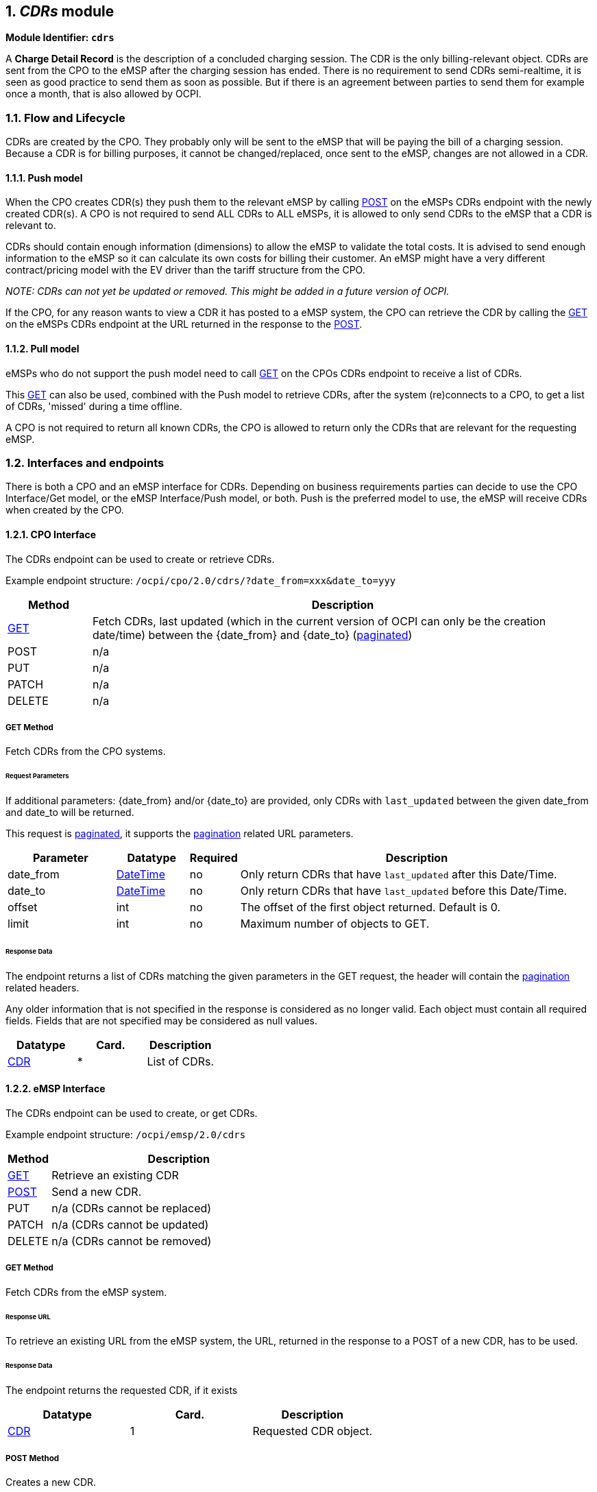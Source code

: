 :numbered:
[[mod_cdrs_cdrs_module]]
== _CDRs_ module

*Module Identifier: `cdrs`*

A *Charge Detail Record* is the description of a concluded charging
session. The CDR is the only billing-relevant object.
CDRs are sent from the CPO to the eMSP after the charging session has ended.
There is no requirement to send CDRs semi-realtime, it is seen as good practice to send them
as soon as possible. But if there is an agreement between parties to send them for example once a month, that is also allowed by OCPI.

[[mod_cdrs_flow_and_lifecycle]]
=== Flow and Lifecycle

CDRs are created by the CPO. They probably only will be sent to the eMSP that will be paying the bill of a charging session. Because a CDR is for billing purposes, it cannot be changed/replaced, once sent to the eMSP, changes are not allowed in a CDR.

[[mod_cdrs_push_model]]
==== Push model

When the CPO creates CDR(s) they push them to the relevant eMSP by calling <<mod_cdrs_post_method,POST>> on the eMSPs CDRs endpoint with the newly created CDR(s). A CPO is not required to send ALL CDRs to ALL eMSPs, it is allowed to only send CDRs to the eMSP that a CDR is relevant to.

CDRs should contain enough information (dimensions) to allow the eMSP to validate the total costs.
It is advised to send enough information to the eMSP so it can calculate its own costs for billing their customer. An eMSP might have a very different contract/pricing model with the EV driver than the tariff structure from the CPO.

_NOTE: CDRs can not yet be updated or removed. This might be added in a future version of OCPI._

If the CPO, for any reason wants to view a CDR it has posted to a eMSP system, the CPO can retrieve the CDR by calling the <<mod_cdrs_msp_get_method,GET>> on the eMSPs CDRs endpoint at the URL returned in the response to the <<mod_cdrs_post_method,POST>>.

[[mod_cdrs_pull_model]]
==== Pull model

eMSPs who do not support the push model need to call
<<mod_cdrs_cpo_get_method,GET>> on the CPOs CDRs endpoint to receive a list of CDRs.

This <<mod_cdrs_cpo_get_method,GET>> can also be used, combined with the Push model to retrieve CDRs, after the system (re)connects to a CPO, to get a list of CDRs, 'missed' during a time offline.

A CPO is not required to return all known CDRs, the CPO is allowed to return only the CDRs that are relevant for the requesting eMSP.

[[mod_cdrs_interfaces_and_endpoints]]
=== Interfaces and endpoints

There is both a CPO and an eMSP interface for CDRs. Depending on business requirements parties can decide to use
the CPO Interface/Get model, or the eMSP Interface/Push model, or both.
Push is the preferred model to use, the eMSP will receive CDRs when created by the CPO.

[[mod_cdrs_cpo_interface]]
==== CPO Interface

The CDRs endpoint can be used to create or retrieve CDRs.

Example endpoint structure: `/ocpi/cpo/2.0/cdrs/?date_from=xxx&amp;date_to=yyy`

[cols="2,12",options="header"]
|===
|Method |Description 

|<<mod_cdrs_cpo_get_method,GET>> |Fetch CDRs, last updated (which in the current version of OCPI can only be the creation date/time) between the {date_from} and {date_to} (<<transport_and_format.asciidoc#transport_and_format_pagination,paginated>>) 
|POST |n/a 
|PUT |n/a 
|PATCH |n/a 
|DELETE |n/a 
|===

[[mod_cdrs_cpo_get_method]]
===== *GET* Method

Fetch CDRs from the CPO systems. 

[[mod_cdrs_request_parameters]]
====== Request Parameters

If additional parameters: {date_from} and/or {date_to} are provided, only CDRs with `last_updated` between the given date_from and date_to will be returned.

This request is <<transport_and_format.asciidoc#transport_and_format_pagination,paginated>>, it supports the <<transport_and_format.asciidoc#transport_and_format_paginated_request,pagination>> related URL parameters.

[cols="3,2,1,10",options="header"]
|===
|Parameter |Datatype |Required |Description 

|date_from |<<types.asciidoc#types_datetime_type,DateTime>> |no |Only return CDRs that have `last_updated` after this Date/Time. 
|date_to |<<types.asciidoc#types_datetime_type,DateTime>> |no |Only return CDRs that have `last_updated` before this Date/Time. 
|offset |int |no |The offset of the first object returned. Default is 0. 
|limit |int |no |Maximum number of objects to GET. 
|===

[[mod_cdrs_cpo_get_response_data]]
====== Response Data

The endpoint returns a list of CDRs matching the given parameters in the GET request, the header will contain the <<transport_and_format.asciidoc#transport_and_format_paginated_response,pagination>> related headers. 

Any older information that is not specified in the response is considered as no longer valid.
Each object must contain all required fields. Fields that are not specified may be considered as null values.

|===
|Datatype |Card. |Description 

|<<mod_cdrs_cdr_object,CDR>> |* |List of CDRs. 
|===

[[mod_cdrs_emsp_interface]]
==== eMSP Interface

The CDRs endpoint can be used to create, or get CDRs.

Example endpoint structure: `/ocpi/emsp/2.0/cdrs`

[cols="2,12",options="header"]
|===
|Method |Description 

|<<mod_cdrs_msp_get_method,GET>> |Retrieve an existing CDR 
|<<mod_cdrs_post_method,POST>> |Send a new CDR. 
|PUT |n/a (CDRs cannot be replaced) 
|PATCH |n/a (CDRs cannot be updated) 
|DELETE |n/a (CDRs cannot be removed) 
|===

[[mod_cdrs_msp_get_method]]
===== GET Method

Fetch CDRs from the eMSP system. 

[[mod_cdrs_response_url]]
====== Response URL

To retrieve an existing URL from the eMSP system, the URL, returned in the response to a POST of a new CDR, has to be used.

[[mod_cdrs_msp_get_response_data]]
====== Response Data

The endpoint returns the requested CDR, if it exists

|===
|Datatype |Card. |Description 

|<<mod_cdrs_cdr_object,CDR>> |1 |Requested CDR object. 
|===

[[mod_cdrs_post_method]]
===== POST Method

Creates a new CDR.

The post method should contain the full, final CDR object.


[[mod_cdrs_request_body]]
====== Request Body

In the post request the new CDR object is sent.

[cols="4,1,12",options="header"]
|===
|Type |Card. |Description 

|<<mod_cdrs_cdr_object,CDR>> |1 |New CDR object. 
|===

[[mod_cdrs_response_headers]]
====== Response Headers

The response should contain the URL to the just created CDR object in the eMSP system.

[cols="3,2,1,10",options="header"]
|===
|Parameter |Datatype |Required |Description 

|Location |<<types.asciidoc#types_url_type,URL>> |yes |URL to the newly created CDR in the eMSP system, can be used by the CPO system to do a GET on of the same CDR 
|===

Example: Location: /ocpi/emsp/2.0/cdrs/123456

[[mod_cdrs_object_description]]
=== Object description

[[mod_cdrs_cdr_object]]
==== _CDR_ Object

The _CDR_ object describes the Charging Session and its costs, how these costs are built up, etc.

The CDR object is different from the <<mod_sessions.asciidoc#mod_sessions_session_object,Session>> object. The Session contains a lot of references to other information.
For the Session that works, if information changes during or after a Charging Session, that is not a problem.
For a CDR changing information after a Charging Session has ended, is a problem: What if the address of a <<mod_locations.asciidoc#mod_locations_location_object,Location>> is changed.
The Driver will not recognize that he has charged at that address. <<mod_tokens.asciidoc#mod_tokens_token_object,Token>> auth_id might change, this should never impact an existing CDR.

The _CDR_ object shall always contain information like location, EVSE, Tariffs and tokens as they were at the START of the Charging Session.

[cols="3,3,1,10",options="header"]
|===
|Property |Type |Card. |Description 

|id |<<types.asciidoc#types_cistring_type,CiString>>(36) |1 |Uniquely identifies the CDR within the CPOs platform (and suboperator platforms). 
|start_date_time |<<types.asciidoc#types_datetime_type,DateTime>> |1 |Start timestamp of the charging session. 
|stop_date_time |<<types.asciidoc#types_datetime_type,DateTime>> |1 |Stop timestamp of the charging session. 
|session_id |<<types.asciidoc#types_cistring_type,CiString>>(36) |? |Unique ID of the Session for which this CDR is send. Is only allowed to be omitted when the CPO has not implemented the Sessions Module. 
|token |<<mod_tokens.asciidoc#mod_tokens_token_object,Token>> |1 |Token used to start this Charging Session.
|auth_method |<<mod_cdrs_authmethod_enum,AuthMethod>> |1 |Method used for authentication. 
|cdr_location |<<mod_cdrs_cdr_location_class,CdrLocation>> |1 |Location where the charging session took place, including only the relevant <<mod_locations.asciidoc#mod_locations_evse_object,EVSE>> and <<mod_locations.asciidoc#mod_locations_connector_object,Connector>>.
|meter_id |<<types.asciidoc#types_string_type,string>>(255) |? |Identification of the Meter inside the Charge Point.
|currency |<<types.asciidoc#types_string_type,string>>(3) |1 |Currency of the CDR in ISO 4217 Code. 
|tariffs |<<mod_tariffs.asciidoc#mod_tariffs_tariff_object,Tariff>> |* |List of relevant tariff elements, see: <<mod_tariffs.asciidoc#mod_tariffs_tariff_object,Tariff>>. When relevant, a "Free of Charge" tariff should also be in this list, and point to a defined "Free of Charge" tariff. 
|charging_periods |<<mod_cdrs_chargingperiod_class,ChargingPeriod>> |+ |List of charging periods that make up this charging session. A session consists of 1 or more periods, where each period has a different relevant Tariff. 
|total_cost |<<types.asciidoc#types_number_type,number>> |1 |Total cost (excluding VAT) of this transaction in the specified currency.
|total_cost_incl_vat |<<types.asciidoc#types_number_type,number>> |1 |Total cost (including VAT) of this transaction in the specified currency.
|total_energy |<<types.asciidoc#types_number_type,number>> |1 |Total energy charged, in kWh.
|total_time |<<types.asciidoc#types_number_type,number>> |1 |total duration of this session (including the duration of charging and not charging), in hours. 
|total_parking_time |<<types.asciidoc#types_number_type,number>> |? |Total duration during this session that the EV is not being charged (no energy being transfered between EVSE and EV), in hours. 
|remark |<<types.asciidoc#types_string_type,string>>(255) |? |Optional remark, can be used to provide addition human readable information to the CDR, for example: reason why a transaction was stopped.
|last_updated |<<types.asciidoc#types_datetime_type,DateTime>> |1 |Timestamp when this CDR was last updated (or created). 
|===

NOTE: The duration of charging (energy being transferred between EVSE and EV) during this session can be calculated via: `total_time` - `total_parking_time`. 


[[mod_cdrs_example_of_a_cdr]]
===== Example of a CDR

[source,json]
----
{
	"id": "12345",
	"start_date_time": "2015-06-29T21:39:09Z",
	"stop_date_time": "2015-06-29T23:37:32Z",
	"token": {
        "uid": "012345678",
        "type": "RFID",
        "auth_id": "DE8ACC12E46L89",
        "visual_number": "DF000-2001-8999-1",
        "issuer": "TheNewMotion",
        "group_id": "DF000-2001-8999",
        "valid": true,
        "whitelist": "ALLOWED",
        "last_updated": "2015-06-29T22:39:09Z"
	},
	"auth_method": "WHITELIST",
	"cdr_location": {
		"id": "LOC1",
		"name": "Gent Zuid",
		"address": "F.Rooseveltlaan 3A",
		"city": "Gent",
		"postal_code": "9000",
		"country": "BE",
		"coordinates": {
			"latitude": "3.729944",
			"longitude": "51.047599"
		},
		"evses_uid": "3256",
		"evse_id": "BE*BEC*E041503003",
		"connectors_id": "1",
		"connectors_standard": "IEC_62196_T2",
		"connectors_format": "SOCKET",
		"connectors_power_type": "AC_1_PHASE"
	},
	"currency": "EUR",
	"tariffs": [{
		"id": "12",
		"currency": "EUR",
		"elements": [{
			"price_components": [{
				"type": "TIME",
				"price": 2.00,
				"vat": 10.0,
				"step_size": 300
			}]
		}],
		"last_updated": "2015-02-02T14:15:01Z"
	}],
	"charging_periods": [{
		"start_date_time": "2015-06-29T21:39:09Z",
		"dimensions": [{
			"type": "TIME",
			"volume": 1.973
		}],
		"tariff_id": "12"
	}],
	"total_cost": 4.00,
	"total_cost_incl_vat": 4.40,
	"total_energy": 15.342,
	"total_time": 1.973,
	"last_updated": "2015-06-29T22:01:13Z"
}
----

[[mod_cdrs_data_types]]
=== Data types

[[mod_cdrs_authmethod_enum]]
==== AuthMethod _enum_

[cols="3,10",options="header"]
|===
|Value |Description 

|AUTH_REQUEST |Authentication request from the eMSP 
|WHITELIST |Whitelist used to authenticate, no request done to the eMSP 
|===

[[mod_cdrs_cdrdimension_class]]
==== CdrDimension _class_

[cols="3,2,1,10",options="header"]
|===
|Property |Type |Card. |Description 

|type |<<mod_cdrs_cdrdimensiontype_enum,CdrDimensionType>> |1 |Type of cdr dimension 
|volume |<<types.asciidoc#types_number_type,number>> |1 |Volume of the dimension consumed, measured according to the dimension type. 
|===

[[mod_cdrs_cdrdimensiontype_enum]]
==== CdrDimensionType _enum_

[cols="3,10",options="header"]
|===
|Value |Description 

|ENERGY |defined in kWh, default step_size is 1 Wh 
|FLAT |flat fee, no unit 
|MAX_CURRENT |defined in A (Ampere), Maximum current reached during charging session 
|MIN_CURRENT |defined in A (Ampere), Minimum current used during charging session 
|PARKING_TIME |time not charging: defined in hours, default step_size is 1 second 
|TIME |time charging: defined in hours, default step_size is 1 second 
|===


[[mod_cdrs_cdr_location_class]]
==== CdrLocation _class_

The _CdrLocation_ class contains only the relevant information from the <<mod_locations.asciidoc#mod_locations_location_object,Location>> object that is needed in a CDR.

[cols="3,2,1,10",options="header"]
|===
|Property |Type |Card. |Description

|id |<<types.asciidoc#types_string_type,string>>(39) |1 |Uniquely identifies the location within the CPOs platform (and suboperator platforms). This field can never be changed, modified or renamed.
|name |<<types.asciidoc#types_string_type,string>>(255) |? |Display name of the location.
|address |<<types.asciidoc#types_string_type,string>>(45) |1 |Street/block name and house number if available.
|city |<<types.asciidoc#types_string_type,string>>(45) |1 |City or town.
|postal_code |<<types.asciidoc#types_string_type,string>>(10) |1 |Postal code of the location.
|country |<<types.asciidoc#types_string_type,string>>(3) |1 |ISO 3166-1 alpha-3 code for the country of this location.
|coordinates |<<mod_locations_geolocation_class,GeoLocation>> |1 |Coordinates of the location.
|evse_uid |<<types.asciidoc#types_string_type,string>>(39) |1 |Uniquely identifies the EVSE within the CPOs platform (and suboperator platforms). For example a database unique ID or the "EVSE ID". This field can never be changed, modified or renamed. This is the 'technical' identification of the EVSE, not to be used as 'human readable' identification, use the field: evse_id for that.
|evse_id |<<types.asciidoc#types_string_type,string>>(48) |1 |Compliant with the following specification for EVSE ID from "eMI3 standard version V1.0" (http://emi3group.com/documents-links/[http://emi3group.com/documents-links/]) "Part 2: business objects.".
|connector_id |<<types.asciidoc#types_string_type,string>>(36) |1 |Identifier of the connector within the EVSE.
|connector_standard |<<mod_locations.asciidoc#mod_locations_connectortype_enum,ConnectorType>> |1 |The standard of the installed connector.
|connector_format |<<mod_locations.asciidoc#mod_locations_connectorformat_enum,ConnectorFormat>> |1 |The format (socket/cable) of the installed connector.
|connector_power_type |<<mod_locations.asciidoc#mod_locations_powertype_enum,PowerType>> |1 |
|===


[[mod_cdrs_chargingperiod_class]]
==== ChargingPeriod _class_

A charging period consists of a start timestamp and a list of possible values that influence this period, for example: Amount of energy charged this period, maximum current during this period etc.

[cols="3,2,1,10",options="header"]
|===
|Property |Type |Card. |Description 

|start_date_time |<<types.asciidoc#types_datetime_type,DateTime>> |1 |Start timestamp of the charging period. This period ends when a next period starts, the last period ends when the session ends. 
|dimensions |<<mod_cdrs_cdrdimension_class,CdrDimension>> |+ |List of relevant values for this charging period.
|tariff_id |<<types.asciidoc#types_string_type,string>>(36) |? |Uniquely identifier of the tariff that is relevant for this ChargingPeriod. If not provided, no tariff is relevant during this period.
|===
